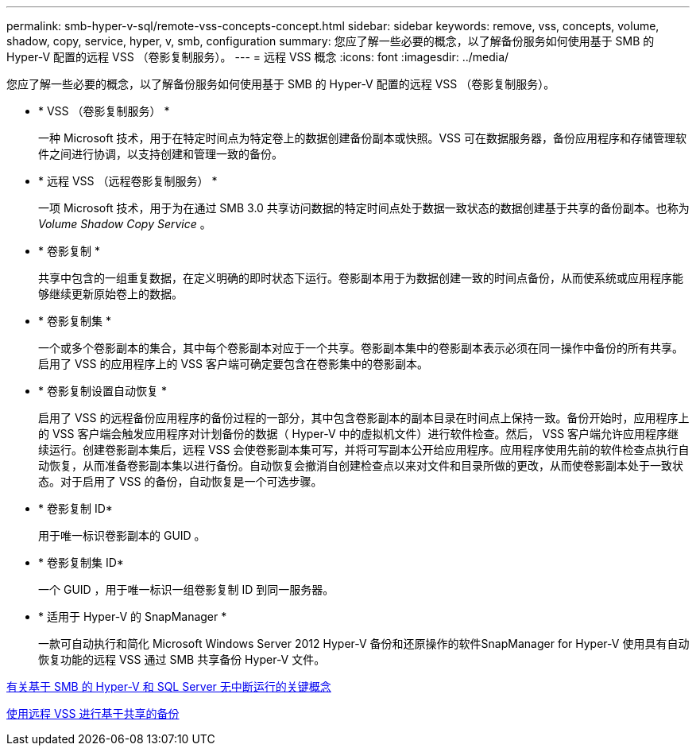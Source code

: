---
permalink: smb-hyper-v-sql/remote-vss-concepts-concept.html 
sidebar: sidebar 
keywords: remove, vss, concepts, volume, shadow, copy, service, hyper, v, smb, configuration 
summary: 您应了解一些必要的概念，以了解备份服务如何使用基于 SMB 的 Hyper-V 配置的远程 VSS （卷影复制服务）。 
---
= 远程 VSS 概念
:icons: font
:imagesdir: ../media/


[role="lead"]
您应了解一些必要的概念，以了解备份服务如何使用基于 SMB 的 Hyper-V 配置的远程 VSS （卷影复制服务）。

* * VSS （卷影复制服务） *
+
一种 Microsoft 技术，用于在特定时间点为特定卷上的数据创建备份副本或快照。VSS 可在数据服务器，备份应用程序和存储管理软件之间进行协调，以支持创建和管理一致的备份。

* * 远程 VSS （远程卷影复制服务） *
+
一项 Microsoft 技术，用于为在通过 SMB 3.0 共享访问数据的特定时间点处于数据一致状态的数据创建基于共享的备份副本。也称为 _Volume Shadow Copy Service_ 。

* * 卷影复制 *
+
共享中包含的一组重复数据，在定义明确的即时状态下运行。卷影副本用于为数据创建一致的时间点备份，从而使系统或应用程序能够继续更新原始卷上的数据。

* * 卷影复制集 *
+
一个或多个卷影副本的集合，其中每个卷影副本对应于一个共享。卷影副本集中的卷影副本表示必须在同一操作中备份的所有共享。启用了 VSS 的应用程序上的 VSS 客户端可确定要包含在卷影集中的卷影副本。

* * 卷影复制设置自动恢复 *
+
启用了 VSS 的远程备份应用程序的备份过程的一部分，其中包含卷影副本的副本目录在时间点上保持一致。备份开始时，应用程序上的 VSS 客户端会触发应用程序对计划备份的数据（ Hyper-V 中的虚拟机文件）进行软件检查。然后， VSS 客户端允许应用程序继续运行。创建卷影副本集后，远程 VSS 会使卷影副本集可写，并将可写副本公开给应用程序。应用程序使用先前的软件检查点执行自动恢复，从而准备卷影副本集以进行备份。自动恢复会撤消自创建检查点以来对文件和目录所做的更改，从而使卷影副本处于一致状态。对于启用了 VSS 的备份，自动恢复是一个可选步骤。

* * 卷影复制 ID*
+
用于唯一标识卷影副本的 GUID 。

* * 卷影复制集 ID*
+
一个 GUID ，用于唯一标识一组卷影复制 ID 到同一服务器。

* * 适用于 Hyper-V 的 SnapManager *
+
一款可自动执行和简化 Microsoft Windows Server 2012 Hyper-V 备份和还原操作的软件SnapManager for Hyper-V 使用具有自动恢复功能的远程 VSS 通过 SMB 共享备份 Hyper-V 文件。



xref:nondisruptive-operations-glossary-concept.adoc[有关基于 SMB 的 Hyper-V 和 SQL Server 无中断运行的关键概念]

xref:share-based-backups-remote-vss-concept.adoc[使用远程 VSS 进行基于共享的备份]
